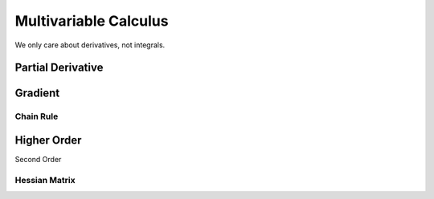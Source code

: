 ****************************
Multivariable Calculus
****************************

We only care about derivatives, not integrals.

Partial Derivative
======================

Gradient
===========

Chain Rule
---------------

Higher Order
======

Second Order

.. _hessian:

Hessian Matrix
----

